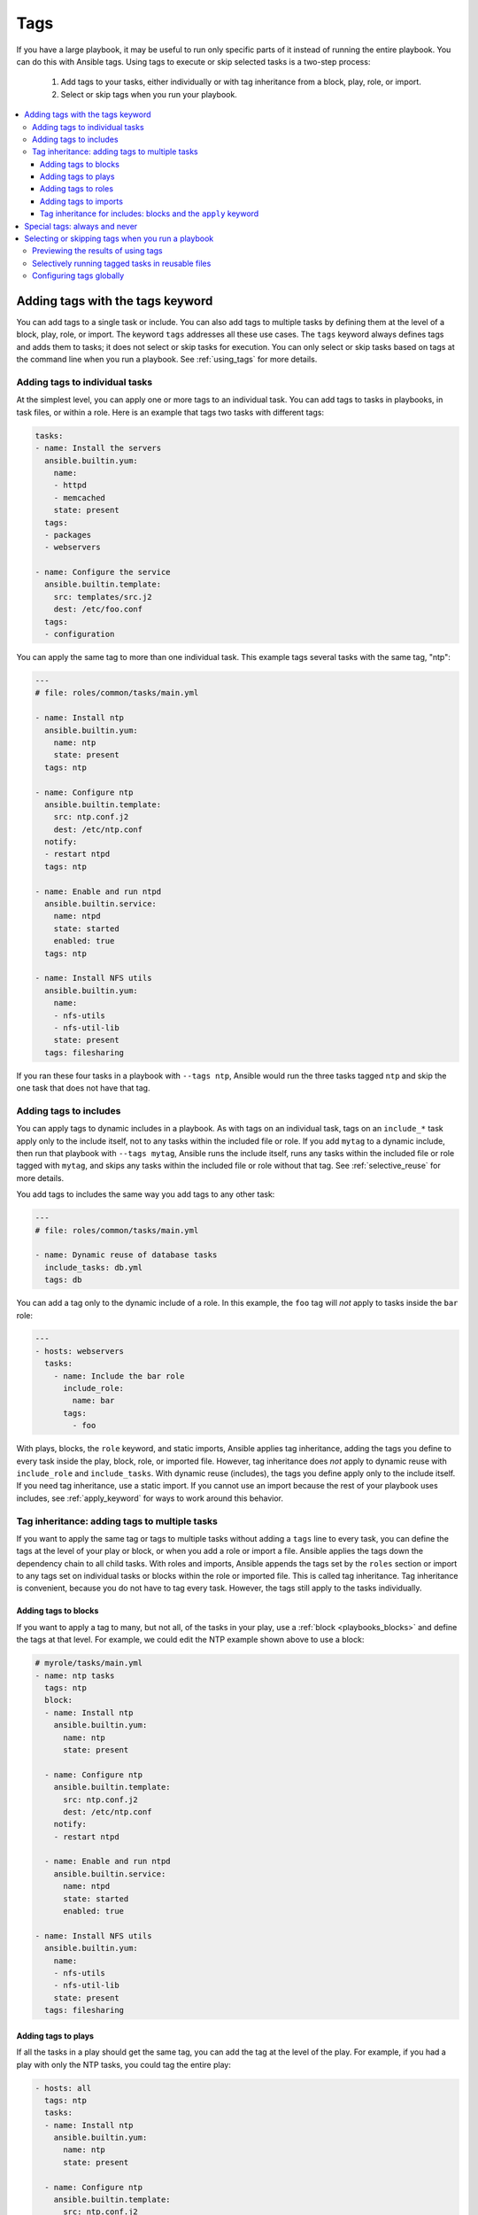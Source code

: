 .. _tags:

****
Tags
****

If you have a large playbook, it may be useful to run only specific parts of it instead of running the entire playbook. You can do this with Ansible tags. Using tags to execute or skip selected tasks is a two-step process:

   #. Add tags to your tasks, either individually or with tag inheritance from a block, play, role, or import.
   #. Select or skip tags when you run your playbook.

.. contents::
   :local:

Adding tags with the tags keyword
=================================

You can add tags to a single task or include. You can also add tags to multiple tasks by defining them at the level of a block, play, role, or import. The keyword ``tags`` addresses all these use cases. The ``tags`` keyword always defines tags and adds them to tasks; it does not select or skip tasks for execution. You can only select or skip tasks based on tags at the command line when you run a playbook. See :ref:`using_tags` for more details.

Adding tags to individual tasks
-------------------------------

At the simplest level, you can apply one or more tags to an individual task. You can add tags to tasks in playbooks, in task files, or within a role. Here is an example that tags two tasks with different tags:

.. code-block:: yaml

   tasks:
   - name: Install the servers
     ansible.builtin.yum:
       name:
       - httpd
       - memcached
       state: present
     tags:
     - packages
     - webservers

   - name: Configure the service
     ansible.builtin.template:
       src: templates/src.j2
       dest: /etc/foo.conf
     tags:
     - configuration

You can apply the same tag to more than one individual task. This example tags several tasks with the same tag, "ntp":

.. code-block:: yaml

   ---
   # file: roles/common/tasks/main.yml

   - name: Install ntp
     ansible.builtin.yum:
       name: ntp
       state: present
     tags: ntp

   - name: Configure ntp
     ansible.builtin.template:
       src: ntp.conf.j2
       dest: /etc/ntp.conf
     notify:
     - restart ntpd
     tags: ntp

   - name: Enable and run ntpd
     ansible.builtin.service:
       name: ntpd
       state: started
       enabled: true
     tags: ntp

   - name: Install NFS utils
     ansible.builtin.yum:
       name:
       - nfs-utils
       - nfs-util-lib
       state: present
     tags: filesharing

If you ran these four tasks in a playbook with ``--tags ntp``, Ansible would run the three tasks tagged ``ntp`` and skip the one task that does not have that tag.

.. _tags_on_includes:

Adding tags to includes
-----------------------

You can apply tags to dynamic includes in a playbook. As with tags on an individual task, tags on an ``include_*`` task apply only to the include itself, not to any tasks within the included file or role. If you add ``mytag`` to a dynamic include, then run that playbook with ``--tags mytag``, Ansible runs the include itself, runs any tasks within the included file or role tagged with ``mytag``, and skips any tasks within the included file or role without that tag. See :ref:`selective_reuse` for more details.

You add tags to includes the same way you add tags to any other task:

.. code-block:: yaml

   ---
   # file: roles/common/tasks/main.yml

   - name: Dynamic reuse of database tasks
     include_tasks: db.yml
     tags: db

You can add a tag only to the dynamic include of a role. In this example, the ``foo`` tag will `not` apply to tasks inside the ``bar`` role:

.. code-block:: yaml

   ---
   - hosts: webservers
     tasks:
       - name: Include the bar role
         include_role:
           name: bar
         tags:
           - foo

With plays, blocks, the ``role`` keyword, and static imports, Ansible applies tag inheritance, adding the tags you define to every task inside the play, block, role, or imported file. However, tag inheritance does *not* apply to dynamic reuse with ``include_role`` and ``include_tasks``. With dynamic reuse (includes), the tags you define apply only to the include itself. If you need tag inheritance, use a static import. If you cannot use an import because the rest of your playbook uses includes, see :ref:`apply_keyword` for ways to work around this behavior.

.. _tag_inheritance:

Tag inheritance: adding tags to multiple tasks
----------------------------------------------

If you want to apply the same tag or tags to multiple tasks without adding a ``tags`` line to every task, you can define the tags at the level of your play or block, or when you add a role or import a file. Ansible applies the tags down the dependency chain to all child tasks. With roles and imports, Ansible appends the tags set by the ``roles`` section or import to any tags set on individual tasks or blocks within the role or imported file. This is called tag inheritance. Tag inheritance is convenient, because you do not have to tag every task. However, the tags still apply to the tasks individually.

Adding tags to blocks
^^^^^^^^^^^^^^^^^^^^^

If you want to apply a tag to many, but not all, of the tasks in your play, use a :ref:`block <playbooks_blocks>` and define the tags at that level. For example, we could edit the NTP example shown above to use a block:

.. code-block:: yaml

   # myrole/tasks/main.yml
   - name: ntp tasks
     tags: ntp
     block:
     - name: Install ntp
       ansible.builtin.yum:
         name: ntp
         state: present

     - name: Configure ntp
       ansible.builtin.template:
         src: ntp.conf.j2
         dest: /etc/ntp.conf
       notify:
       - restart ntpd

     - name: Enable and run ntpd
       ansible.builtin.service:
         name: ntpd
         state: started
         enabled: true

   - name: Install NFS utils
     ansible.builtin.yum:
       name:
       - nfs-utils
       - nfs-util-lib
       state: present
     tags: filesharing

Adding tags to plays
^^^^^^^^^^^^^^^^^^^^

If all the tasks in a play should get the same tag, you can add the tag at the level of the play. For example, if you had a play with only the NTP tasks, you could tag the entire play:

.. code-block:: yaml

   - hosts: all
     tags: ntp
     tasks:
     - name: Install ntp
       ansible.builtin.yum:
         name: ntp
         state: present

     - name: Configure ntp
       ansible.builtin.template:
         src: ntp.conf.j2
         dest: /etc/ntp.conf
       notify:
       - restart ntpd

     - name: Enable and run ntpd
       ansible.builtin.service:
         name: ntpd
         state: started
         enabled: true

   - hosts: fileservers
     tags: filesharing
     tasks:
     ...

Adding tags to roles
^^^^^^^^^^^^^^^^^^^^

There are three ways to add tags to roles:

  #. Add the same tag or tags to all tasks in the role by setting tags under ``roles``. See examples in this section.
  #. Add the same tag or tags to all tasks in the role by setting tags on a static ``import_role`` in your playbook. See examples in :ref:`tags_on_imports`.
  #. Add a tag or tags to individual tasks or blocks within the role itself. This is the only approach that allows you to select or skip some tasks within the role. To select or skip tasks within the role, you must have tags set on individual tasks or blocks, use the dynamic ``include_role`` in your playbook, and add the same tag or tags to the include. When you use this approach, and then run your playbook with ``--tags foo``, Ansible runs the include itself plus any tasks in the role that also have the tag ``foo``. See :ref:`tags_on_includes` for details.

When you incorporate a role in your playbook statically with the ``roles`` keyword, Ansible adds any tags you define to all the tasks in the role. For example:

.. code-block:: yaml

   roles:
     - role: webserver
       vars:
         port: 5000
       tags: [ web, foo ]

or:

.. code-block:: yaml

   ---
   - hosts: webservers
     roles:
       - role: foo
         tags:
           - bar
           - baz
       # using YAML shorthand, this is equivalent to:
       # - { role: foo, tags: ["bar", "baz"] }

.. _tags_on_imports:

Adding tags to imports
^^^^^^^^^^^^^^^^^^^^^^

You can also apply a tag or tags to all the tasks imported by the static ``import_role`` and ``import_tasks`` statements:

.. code-block:: yaml

   ---
   - hosts: webservers
     tasks:
       - name: Import the foo role
         import_role:
           name: foo
         tags:
           - bar
           - baz

       - name: Import tasks from foo.yml
         import_tasks: foo.yml
         tags: [ web, foo ]

.. _apply_keyword:

Tag inheritance for includes: blocks and the ``apply`` keyword
^^^^^^^^^^^^^^^^^^^^^^^^^^^^^^^^^^^^^^^^^^^^^^^^^^^^^^^^^^^^^^

By default, Ansible does not apply :ref:`tag inheritance <tag_inheritance>` to dynamic reuse with ``include_role`` and ``include_tasks``. If you add tags to an include, they apply only to the include itself, not to any tasks in the included file or role. This allows you to execute selected tasks within a role or task file - see :ref:`selective_reuse` when you run your playbook.

If you want tag inheritance, you probably want to use imports. However, using both includes and imports in a single playbook can lead to difficult-to-diagnose bugs. For this reason, if your playbook uses ``include_*`` to reuse roles or tasks, and you need tag inheritance on one include, Ansible offers two workarounds. You can use the ``apply`` keyword:

.. code-block:: yaml

   - name: Apply the db tag to the include and to all tasks in db.yml
     include_tasks:
       file: db.yml
       # adds 'db' tag to tasks within db.yml
       apply:
         tags: db
     # adds 'db' tag to this 'include_tasks' itself
     tags: db

Or you can use a block:

.. code-block:: yaml

     - block:
        - name: Include tasks from db.yml
          include_tasks: db.yml
       tags: db

.. _special_tags:

Special tags: always and never
==============================

Ansible reserves two tag names for special behavior: always and never. If you assign the ``always`` tag to a task or play, Ansible will always run that task or play, unless you specifically skip it (``--skip-tags always``).

For example:

.. code-block:: yaml

   tasks:
   - name: Print a message
     ansible.builtin.debug:
       msg: "Always runs"
     tags:
     - always

   - name: Print a message
     ansible.builtin.debug:
       msg: "runs when you use tag1"
     tags:
     - tag1

.. warning::
   * Fact gathering is tagged with 'always' by default. It is only skipped if
     you apply a tag to the play and then use a different tag in ``--tags`` or the same
     tag in ``--skip-tags``.

.. warning::
   * The role argument specification validation task is tagged with 'always' by default. This validation
     will be skipped if you use ``--skip-tags always``.

.. versionadded:: 2.5

If you assign the ``never`` tag to a task or play, Ansible will skip that task or play unless you specifically request it (``--tags never``).

For example:

.. code-block:: yaml

   tasks:
     - name: Run the rarely-used debug task
       ansible.builtin.debug:
        msg: '{{ showmevar }}'
       tags: [ never, debug ]

The rarely-used debug task in the example above only runs when you specifically request the ``debug`` or ``never`` tags.

.. _using_tags:

Selecting or skipping tags when you run a playbook
==================================================

Once you have added tags to your tasks, includes, blocks, plays, roles, and imports, you can selectively execute or skip tasks based on their tags when you run :ref:`ansible-playbook`. Ansible runs or skips all tasks with tags that match the tags you pass at the command line. If you have added a tag at the block or play level, with ``roles``, or with an import, that tag applies to every task within the block, play, role, or imported role or file. If you have a role with several tags and you want to call subsets of the role at different times, either :ref:`use it with dynamic includes <selective_reuse>`, or split the role into multiple roles.

:ref:`ansible-playbook` offers five tag-related command-line options:

* ``--tags all`` - run all tasks, ignore tags (default behavior)
* ``--tags tag1,tag2`` - run only tasks with either the tag ``tag1`` or the tag ``tag2``
* ``--skip-tags tag3,tag4`` - run all tasks except those with either the tag ``tag3`` or the tag ``tag4``
* ``--tags tagged`` - run only tasks with at least one tag
* ``--tags untagged`` - run only tasks with no tags

For example, to run only tasks and blocks tagged either ``configuration`` or ``packages`` in a very long playbook:

.. code-block:: bash

   ansible-playbook example.yml --tags "configuration,packages"

To run all tasks except those tagged ``packages``:

.. code-block:: bash

   ansible-playbook example.yml --skip-tags "packages"

To run all tasks, even those excluded because are tagged ``never``:

.. code-block:: bash

   ansible-playbook example.yml --tags "all,never"

Previewing the results of using tags
------------------------------------

When you run a role or playbook, you might not know or remember which tasks have which tags, or which tags exist at all. Ansible offers two command-line flags for :ref:`ansible-playbook` that help you manage tagged playbooks:

* ``--list-tags`` - generate a list of available tags
* ``--list-tasks`` - when used with ``--tags tagname`` or ``--skip-tags tagname``, generate a preview of tagged tasks

For example, if you do not know whether the tag for configuration tasks is ``config`` or ``conf`` in a playbook, role, or tasks file, you can display all available tags without running any tasks:

.. code-block:: bash

   ansible-playbook example.yml --list-tags

If you do not know which tasks have the tags ``configuration`` and ``packages``, you can pass those tags and add ``--list-tasks``. Ansible lists the tasks but does not execute any of them.

.. code-block:: bash

   ansible-playbook example.yml --tags "configuration,packages" --list-tasks

These command-line flags have one limitation: they cannot show tags or tasks within dynamically included files or roles. See :ref:`dynamic_vs_static` for more information on differences between static imports and dynamic includes.

.. _selective_reuse:

Selectively running tagged tasks in reusable files
---------------------------------------------------

If you have a role or a tasks file with tags defined at the task or block level, you can selectively run or skip those tagged tasks in a playbook if you use a dynamic include instead of a static import. You must use the same tag on the included tasks and on the include statement itself. For example you might create a file with some tagged and some untagged tasks:

.. code-block:: yaml

   # mixed.yml
   tasks:
   - name: Run the task with no tags
     ansible.builtin.debug:
       msg: this task has no tags

   - name: Run the tagged task
     ansible.builtin.debug:
       msg: this task is tagged with mytag
     tags: mytag

   - block:
     - name: Run the first block task with mytag
       ...
     - name: Run the second block task with mytag
       ...
     tags:
     - mytag

And you might include the tasks file above in a playbook:

.. code-block:: yaml

   # myplaybook.yml
   - hosts: all
     tasks:
     - name: Run tasks from mixed.yml
       include_tasks:
         name: mixed.yml
       tags: mytag

When you run the playbook with ``ansible-playbook -i hosts myplaybook.yml --tags "mytag"``, Ansible skips the task with no tags, runs the tagged individual task, and runs the two tasks in the block.

Configuring tags globally
-------------------------

If you run or skip certain tags by default, you can use the :ref:`TAGS_RUN` and :ref:`TAGS_SKIP` options in Ansible configuration to set those defaults.

.. seealso::

   :ref:`playbooks_intro`
       An introduction to playbooks
   :ref:`playbooks_reuse_roles`
       Playbook organization by roles
   `User Mailing List <https://groups.google.com/group/ansible-devel>`_
       Have a question?  Stop by the Google group!
   :ref:`communication_irc`
       How to join Ansible chat channels
